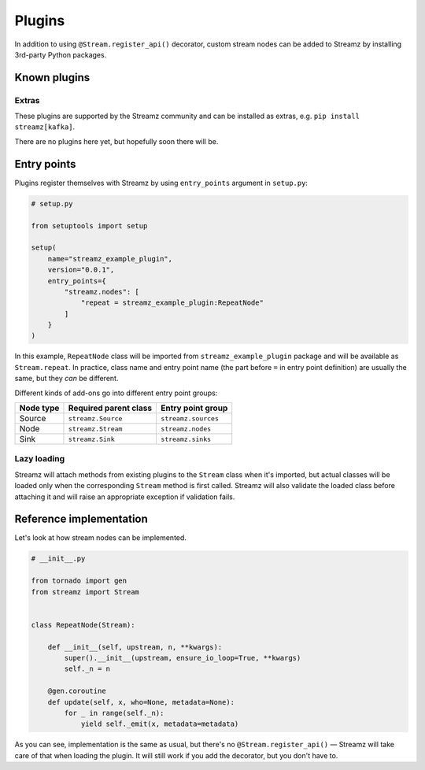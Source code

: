 Plugins
=======

In addition to using ``@Stream.register_api()`` decorator, custom stream nodes can
be added to Streamz by installing 3rd-party Python packages.


Known plugins
-------------

Extras
++++++

These plugins are supported by the Streamz community and can be installed as extras,
e.g. ``pip install streamz[kafka]``.

There are no plugins here yet, but hopefully soon there will be.

.. only:: comment
    ================= ======================================================
    Extra name        Description
    ================= ======================================================
    ``files``         Advanced filesystem operations: listening for new
                    files in a directory, writing to multiple files etc.
    ``kafka``         Reading from and writing to Kafka topics.
    ================= ======================================================


Entry points
------------

Plugins register themselves with Streamz by using ``entry_points`` argument
in ``setup.py``:

.. code-block:: Python

    # setup.py

    from setuptools import setup

    setup(
        name="streamz_example_plugin",
        version="0.0.1",
        entry_points={
            "streamz.nodes": [
                "repeat = streamz_example_plugin:RepeatNode"
            ]
        }
    )

In this example, ``RepeatNode`` class will be imported from
``streamz_example_plugin`` package and will be available as ``Stream.repeat``.
In practice, class name and entry point name (the part before ``=`` in entry point
definition) are usually the same, but they `can` be different.

Different kinds of add-ons go into different entry point groups:

=========== ======================= =====================
 Node type   Required parent class   Entry point group
=========== ======================= =====================
 Source      ``streamz.Source``      ``streamz.sources``
 Node        ``streamz.Stream``      ``streamz.nodes``
 Sink        ``streamz.Sink``        ``streamz.sinks``
=========== ======================= =====================


Lazy loading
++++++++++++

Streamz will attach methods from existing plugins to the ``Stream`` class when it's
imported, but actual classes will be loaded only when the corresponding ``Stream``
method is first called. Streamz will also validate the loaded class before attaching it
and will raise an appropriate exception if validation fails.


Reference implementation
------------------------

Let's look at how stream nodes can be implemented.

.. code-block:: Python

    # __init__.py

    from tornado import gen
    from streamz import Stream


    class RepeatNode(Stream):

        def __init__(self, upstream, n, **kwargs):
            super().__init__(upstream, ensure_io_loop=True, **kwargs)
            self._n = n

        @gen.coroutine
        def update(self, x, who=None, metadata=None):
            for _ in range(self._n):
                yield self._emit(x, metadata=metadata)

As you can see, implementation is the same as usual, but there's no
``@Stream.register_api()`` — Streamz will take care of that when loading the plugin.
It will still work if you add the decorator, but you don't have to.
